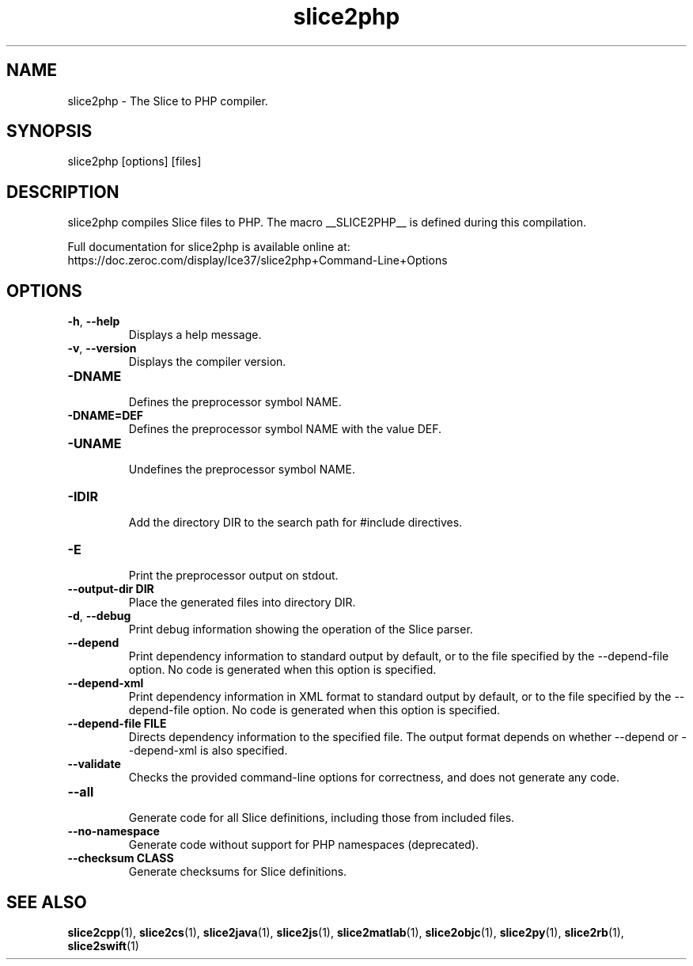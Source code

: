 .TH slice2php 1

.SH NAME
slice2php - The Slice to PHP compiler.

.SH SYNOPSIS
slice2php [options] [files]

.SH DESCRIPTION
slice2php compiles Slice files to PHP. The macro __SLICE2PHP__
is defined during this compilation.

Full documentation for slice2php is available online at:
.br
https://doc.zeroc.com/display/Ice37/slice2php+Command-Line+Options

.SH OPTIONS

.TP
.BR \-h ", " \-\-help\fR
.br
Displays a help message.

.TP
.BR \-v ", " \-\-version\fR
Displays the compiler version.

.TP
.BR \-DNAME\fR
.br
Defines the preprocessor symbol NAME.

.TP
.BR \-DNAME=DEF\fR
.br
Defines the preprocessor symbol NAME with the value DEF.

.TP
.BR \-UNAME\fR
.br
Undefines the preprocessor symbol NAME.

.TP
.BR \-IDIR\fR
.br
Add the directory DIR to the search path for #include directives.

.TP
.BR \-E\fR
.br
Print the preprocessor output on stdout.

.TP
.BR \-\-output-dir " " DIR\fR
.br
Place the generated files into directory DIR.

.TP
.BR \-d ", " \-\-debug\fR
.br
Print debug information showing the operation of the Slice parser.

.TP
.BR \-\-depend\fR
.br
Print dependency information to standard output by default, or to the
file specified by the --depend-file option. No code is generated when
this option is specified.

.TP
.BR \-\-depend\-xml\fR
.br
Print dependency information in XML format to standard output by default,
or to the file specified by the --depend-file option. No code is generated
when this option is specified.

.TP
.BR \-\-depend\-file " " FILE\fR
.br
Directs dependency information to the specified file. The output
format depends on whether --depend or --depend-xml is also specified.

.TP
.BR \-\-validate\fR
.br
Checks the provided command-line options for correctness, and does not
generate any code.

.TP
.BR \-\-all\fR
.br
Generate code for all Slice definitions, including those from included files.

.TP
.BR \-\-no\-namespace\fR
.br
Generate code without support for PHP namespaces (deprecated).

.TP
.BR \-\-checksum " " CLASS\fR
.br
Generate checksums for Slice definitions.

.SH SEE ALSO

.BR slice2cpp (1),
.BR slice2cs (1),
.BR slice2java (1),
.BR slice2js (1),
.BR slice2matlab (1),
.BR slice2objc (1),
.BR slice2py (1),
.BR slice2rb (1),
.BR slice2swift (1)
